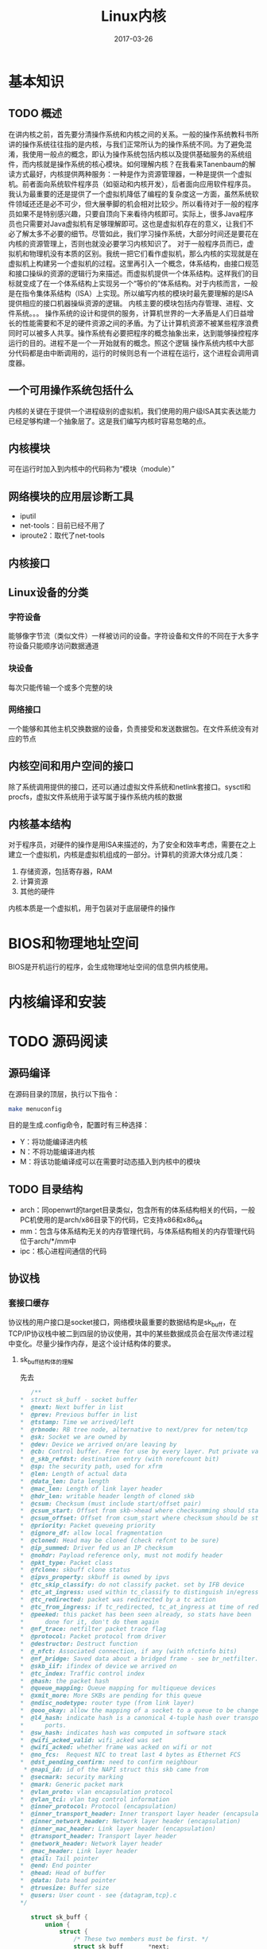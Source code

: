 #+TITLE: Linux内核
#+DATE: 2017-03-26
#+LAYOUT: post
#+TAGS: Linux，Linux学习指南
#+CATEGORIES: Linux

* 基本知识
** TODO 概述
   在讲内核之前，首先要分清操作系统和内核之间的关系。一般的操作系统教科书所讲的操作系统往往指的是内核，与我们正常所认为的操作系统不同。为了避免混淆，我使用一般点的概念，即认为操作系统包括内核以及提供基础服务的系统组件，而内核就是操作系统的核心模块。如何理解内核？在我看来Tanenbaum的解读方式最好，内核提供两种服务：一种是作为资源管理器，一种是提供一个虚拟机。前者面向系统软件程序员（如驱动和内核开发），后者面向应用软件程序员。我认为最重要的还是提供了一个虚拟机降低了编程的复杂度这一方面，虽然系统软件领域还还是必不可少，但大展拳脚的机会相对比较少。所以看待对于一般的程序员如果不是特别感兴趣，只要自顶向下来看待内核即可。实际上，很多Java程序员也只需要对Java虚拟机有足够理解即可。这也是虚拟机存在的意义，让我们不必了解太多不必要的细节。尽管如此，我们学习操作系统，大部分时间还是要花在内核的资源管理上，否则也就没必要学习内核知识了。
   对于一般程序员而已，虚拟机和物理机没有本质的区别。我统一把它们看作虚拟机，那么内核的实现就是在虚拟机上构建另一个虚拟机的过程。这里再引入一个概念，体系结构，由接口规范和接口操纵的资源的逻辑行为来描述。而虚拟机提供一个体系结构。这样我们的目标就变成了在一个体系结构上实现另一个“等价的”体系结构。对于内核而言，一般是在指令集体系结构（ISA）上实现。所以编写内核的模块时最先要理解的是ISA提供相应的接口机器操纵资源的逻辑。
   内核主要的模块包括内存管理、进程、文件系统。。。
   操作系统的设计和提供的服务，计算机世界的一大矛盾是人们日益增长的性能需要和不足的硬件资源之间的矛盾。为了让计算机资源不被某些程序浪费同时可以被多人共享。操作系统有必要把程序的概念抽象出来，达到能够操控程序运行的目的。进程不是一个一开始就有的概念。照这个逻辑
   操作系统内核中大部分代码都是由中断调用的，运行的时候则总有一个进程在运行，这个进程会调用调度器。
** 一个可用操作系统包括什么
   内核的关键在于提供一个进程级别的虚拟机，我们使用的用户级ISA其实表达能力已经足够构建一个抽象层了。这是我们编写内核时容易忽略的点。
** 内核模块
   可在运行时加入到内核中的代码称为“模块（module）”
** 网络模块的应用层诊断工具
   - iputil
   - net-tools：目前已经不用了
   - iproute2：取代了net-tools
** 内核接口
   
** Linux设备的分类
*** 字符设备
    能够像字节流（类似文件）一样被访问的设备。字符设备和文件的不同在于大多字符设备只能顺序访问数据通道
*** 块设备
    每次只能传输一个或多个完整的块
*** 网络接口
    一个能够和其他主机交换数据的设备，负责接受和发送数据包。在文件系统没有对应的节点
** 内核空间和用户空间的接口
   除了系统调用提供的接口，还可以通过虚拟文件系统和netlink套接口。sysctl和procfs，虚拟文件系统用于读写属于操作系统内核的数据
** 内核基本结构
   对于程序员，对硬件的操作是用ISA来描述的，为了安全和效率考虑，需要在之上建立一个虚拟机，内核是虚拟机组成的一部分。计算机的资源大体分成几类：
   1) 存储资源，包括寄存器，RAM
   2) 计算资源
   3) 其他的硬件
   内核本质是一个虚拟机，用于包装对于底层硬件的操作
* BIOS和物理地址空间
  BIOS是开机运行的程序，会生成物理地址空间的信息供内核使用。
* 内核编译和安装
  
* TODO 源码阅读
** 源码编译
   在源码目录的顶层，执行以下指令：
   #+BEGIN_SRC sh
   make menuconfig
   #+END_SRC
   目的是生成.config命令，配置时有三种选择：
   - Y：将功能编译进内核
   - N：不将功能编译进内核
   - M：将该功能编译成可以在需要时动态插入到内核中的模块
** TODO 目录结构
   - arch：同openwrt的target目录类似，包含所有的体系结构相关的代码，一般PC机使用的是arch/x86目录下的代码，它支持x86和x86_64
   - mm：包含与体系结构无关的内存管理代码，与体系结构相关的内存管理代码位于arch/*/mm中
   - ipc：核心进程间通信的代码
   
** 协议栈
*** 套接口缓存
    协议栈的用户接口是socket接口，网络模块最重要的数据结构是sk_buff，在TCP/IP协议栈中被二到四层的协议使用，其中的某些数据成员会在层次传递过程中变化。尽量少操作内存，是这个设计结构体的要求。
**** sk_buff结构体的理解
     先去
     #+BEGIN_SRC C
       /** 
	,*	struct sk_buff - socket buffer
	,*	@next: Next buffer in list
	,*	@prev: Previous buffer in list
	,*	@tstamp: Time we arrived/left
	,*	@rbnode: RB tree node, alternative to next/prev for netem/tcp
	,*	@sk: Socket we are owned by
	,*	@dev: Device we arrived on/are leaving by
	,*	@cb: Control buffer. Free for use by every layer. Put private vars here
	,*	@_skb_refdst: destination entry (with norefcount bit)
	,*	@sp: the security path, used for xfrm
	,*	@len: Length of actual data
	,*	@data_len: Data length
	,*	@mac_len: Length of link layer header
	,*	@hdr_len: writable header length of cloned skb
	,*	@csum: Checksum (must include start/offset pair)
	,*	@csum_start: Offset from skb->head where checksumming should start
	,*	@csum_offset: Offset from csum_start where checksum should be stored
	,*	@priority: Packet queueing priority
	,*	@ignore_df: allow local fragmentation
	,*	@cloned: Head may be cloned (check refcnt to be sure)
	,*	@ip_summed: Driver fed us an IP checksum
	,*	@nohdr: Payload reference only, must not modify header
	,*	@pkt_type: Packet class
	,*	@fclone: skbuff clone status
	,*	@ipvs_property: skbuff is owned by ipvs
	,*	@tc_skip_classify: do not classify packet. set by IFB device
	,*	@tc_at_ingress: used within tc_classify to distinguish in/egress
	,*	@tc_redirected: packet was redirected by a tc action
	,*	@tc_from_ingress: if tc_redirected, tc_at_ingress at time of redirect
	,*	@peeked: this packet has been seen already, so stats have been
	,*		done for it, don't do them again
	,*	@nf_trace: netfilter packet trace flag
	,*	@protocol: Packet protocol from driver
	,*	@destructor: Destruct function
	,*	@_nfct: Associated connection, if any (with nfctinfo bits)
	,*	@nf_bridge: Saved data about a bridged frame - see br_netfilter.c
	,*	@skb_iif: ifindex of device we arrived on
	,*	@tc_index: Traffic control index
	,*	@hash: the packet hash
	,*	@queue_mapping: Queue mapping for multiqueue devices
	,*	@xmit_more: More SKBs are pending for this queue
	,*	@ndisc_nodetype: router type (from link layer)
	,*	@ooo_okay: allow the mapping of a socket to a queue to be changed
	,*	@l4_hash: indicate hash is a canonical 4-tuple hash over transport
	,*		ports.
	,*	@sw_hash: indicates hash was computed in software stack
	,*	@wifi_acked_valid: wifi_acked was set
	,*	@wifi_acked: whether frame was acked on wifi or not
	,*	@no_fcs:  Request NIC to treat last 4 bytes as Ethernet FCS
	,*	@dst_pending_confirm: need to confirm neighbour
	 ,*	@napi_id: id of the NAPI struct this skb came from
	,*	@secmark: security marking
	,*	@mark: Generic packet mark
	,*	@vlan_proto: vlan encapsulation protocol
	,*	@vlan_tci: vlan tag control information
	,*	@inner_protocol: Protocol (encapsulation)
	,*	@inner_transport_header: Inner transport layer header (encapsulation)
	,*	@inner_network_header: Network layer header (encapsulation)
	,*	@inner_mac_header: Link layer header (encapsulation)
	,*	@transport_header: Transport layer header
	,*	@network_header: Network layer header
	,*	@mac_header: Link layer header
	,*	@tail: Tail pointer
	,*	@end: End pointer
	,*	@head: Head of buffer
	,*	@data: Data head pointer
	,*	@truesize: Buffer size
	,*	@users: User count - see {datagram,tcp}.c
	,*/

       struct sk_buff {
	       union {
		       struct {
			       /* These two members must be first. */
			       struct sk_buff		*next;
			       struct sk_buff		*prev;

			       union {
				       ktime_t		tstamp;
				       struct skb_mstamp skb_mstamp;
			       };
		       };
		       struct rb_node	rbnode; /* used in netem & tcp stack */
	       };
	       // host的传输控制块，当skb只在二层和三层转发时，值为NULL
	       struct sock		*sk;

	       union {
		       struct net_device	*dev;
		       /* Some protocols might use this space to store information,
			,* while device pointer would be NULL.
			,* UDP receive path is one user.
			,*/
		       unsigned long		dev_scratch;
	       };
	       /*
		,* This is the control buffer. It is free to use for every
		,* layer. Please put your private variables there. If you
		,* want to keep them across layers you have to do a skb_clone()
		,* first. This is owned by whoever has the skb queued ATM.
		,*/
	       char			cb[48] __aligned(8);

	       unsigned long		_skb_refdst;
	       void			(*destructor)(struct sk_buff *skb);
       #ifdef CONFIG_XFRM
	       struct	sec_path	*sp;
       #endif
       #if defined(CONFIG_NF_CONNTRACK) || defined(CONFIG_NF_CONNTRACK_MODULE)
	       unsigned long		 _nfct;
       #endif
       #if IS_ENABLED(CONFIG_BRIDGE_NETFILTER)
	       struct nf_bridge_info	*nf_bridge;
       #endif
	       unsigned int		len,// 数据部分长度
				       data_len;
	       __u16			mac_len, // 二层首部长度
				       hdr_len;

	       /* Following fields are _not_ copied in __copy_skb_header()
		,* Note that queue_mapping is here mostly to fill a hole.
		,*/
	       kmemcheck_bitfield_begin(flags1);
	       __u16			queue_mapping;

       /* if you move cloned around you also must adapt those constants */
       #ifdef __BIG_ENDIAN_BITFIELD
       #define CLONED_MASK	(1 << 7)
       #else
       #define CLONED_MASK	1
       #endif
       #define CLONED_OFFSET()		offsetof(struct sk_buff, __cloned_offset)

	       __u8			__cloned_offset[0];
	       __u8			cloned:1,
				       nohdr:1,
				       fclone:2,
				       peeked:1,
				       head_frag:1,
				       xmit_more:1,
				       __unused:1; /* one bit hole */
	       kmemcheck_bitfield_end(flags1);

	       /* fields enclosed in headers_start/headers_end are copied
		,* using a single memcpy() in __copy_skb_header()
		,*/
	       /* private: */
	       __u32			headers_start[0];
	       /* public: */

       /* if you move pkt_type around you also must adapt those constants */
       #ifdef __BIG_ENDIAN_BITFIELD
       #define PKT_TYPE_MAX	(7 << 5)
       #else
       #define PKT_TYPE_MAX	7
       #endif
       #define PKT_TYPE_OFFSET()	offsetof(struct sk_buff, __pkt_type_offset)

	       __u8			__pkt_type_offset[0];
	       __u8			pkt_type:3;
	       __u8			pfmemalloc:1;
	       __u8			ignore_df:1;

	       __u8			nf_trace:1;
	       __u8			ip_summed:2;
	       __u8			ooo_okay:1;
	       __u8			l4_hash:1;
	       __u8			sw_hash:1;
	       __u8			wifi_acked_valid:1;
	       __u8			wifi_acked:1;

	       __u8			no_fcs:1;
	       /* Indicates the inner headers are valid in the skbuff. */
	       __u8			encapsulation:1;
	       __u8			encap_hdr_csum:1;
	       __u8			csum_valid:1;
	       __u8			csum_complete_sw:1;
	       __u8			csum_level:2;
	       __u8			csum_bad:1;

	       __u8			dst_pending_confirm:1;
       #ifdef CONFIG_IPV6_NDISC_NODETYPE
	       __u8			ndisc_nodetype:2;
       #endif
	       __u8			ipvs_property:1;
	       __u8			inner_protocol_type:1;
	       __u8			remcsum_offload:1;
       #ifdef CONFIG_NET_SWITCHDEV
	       __u8			offload_fwd_mark:1;
       #endif
       #ifdef CONFIG_NET_CLS_ACT
	       __u8			tc_skip_classify:1;
	       __u8			tc_at_ingress:1;
	       __u8			tc_redirected:1;
	       __u8			tc_from_ingress:1;
       #endif

       #ifdef CONFIG_NET_SCHED
	       __u16			tc_index;	/* traffic control index */
       #endif

	       union {
		       __wsum		csum;
		       struct {
			       __u16	csum_start;
			       __u16	csum_offset;
		       };
	       };
	       __u32			priority;
	       int			skb_iif;
	       __u32			hash;
	       __be16			vlan_proto;
	       __u16			vlan_tci;
       #if defined(CONFIG_NET_RX_BUSY_POLL) || defined(CONFIG_XPS)
	       union {
		       unsigned int	napi_id;
		       unsigned int	sender_cpu;
	       };
       #endif
       #ifdef CONFIG_NETWORK_SECMARK
	       __u32		secmark;
       #endif

	       union {
		       __u32		mark;
		       __u32		reserved_tailroom;
	       };

	       union {
		       __be16		inner_protocol;
		       __u8		inner_ipproto;
	       };

	       __u16			inner_transport_header;
	       __u16			inner_network_header;
	       __u16			inner_mac_header;

	       __be16			protocol;
	       __u16			transport_header;
	       __u16			network_header;
	       __u16			mac_header;

	       /* private: */
	       __u32			headers_end[0];
	       /* public: */

	       /* These elements must be at the end, see alloc_skb() for details.  */
	       sk_buff_data_t		tail;
	       sk_buff_data_t		end;
	       unsigned char		*head,
				       ,*data;
	       unsigned int		truesize;
	       atomic_t		users; // 引用计数
       };
     #+END_SRC
     
* 进程
  进程描述符是 ~task_struct~ 类型的结构，轻量级进程之所以不叫线程，是因为它和其他进程一样都占用一个进程描述符。也就是task_struct占用独立的内存，所以内容等价性所以是否属于同一个进程要看task_struct的内容，而不是看内存地址。所以需要一个进程标识，task_stuct的pid字段已经是Linu进程的标识了。相对的，为了支持线程的概念，又增加了tgid字段表示出轻量级进程的所属线程组。一般我们使用getpid() 的时候返回的是进程的tgpid，当然这个没有什么问题。
  进程描述符现在是存在内核栈中，位置取决于如何分配内核栈
* 系统调用
  系统调用设计到了用户态到内核态，一般来说如果是x86上会通过任务门TSS来维护当前进程的内核栈地址，这样可以快速切换到内核栈。不同体系结构上会有所不同，有的会直接使用一个专门的寄存器。
* 内存管理
** 分页机制
   分页机制负责把32位的线性地址翻译成一般我们把页面的大小一般为4K，它负责把
* 文件系统
** 概述
   文件一般是指磁盘文件，而在Linux中认为凡是能产出和消耗信息的都是文件（可读可写）。类似Socket可以发送和接收信息这点来看把Socket看作文件是合理的。而文件系统的意思在不同语境下不同，这里指的是操作系统中用于管理文件和对文件进行操作的机制及其实现。
   Linux的文件系统最早使用的是minix的文件系统，之后经过不断改进形成了Ext2文件系统
* 虚拟文件系统(VFS)
  内核通过虚拟文件系统（VFS）来管理实际的文件系统。VFS为所有文件系统提供统一的接口。Linux文件系统都需要按照虚拟文件系统的方式来实现。需要注意的是VFS是存在于内存中的，相比具体的文件系统，更加贴近用户。看APUE关于文件系统的内容往往指的虚拟文件系统。
  VFS的思想在于引入一个通用的文件模型，这个文件系统很贴近传统的Linux文件系统，所以使用Linux的文件系统会是最高效的，开销最小的。
** 超级块
   超级块有两层含义，一层是内存中的超级块，也就是虚拟文件系统定义的超级块，一个是磁盘中的超级块，也就是磁盘文件系统需要实现的内容。 
** 目录项
   维护目录树的对象，联系其所有文件的对象。是文件的粘合剂。
** inode
   inode维护一个文件的的内容信息，
** file对象
   描述进程和文件交互的关系,一个特别需要注意很多书中绘制打开文件的结构图是直接从file对象衍生一个箭头来指向inode，但实际上像Linux还会经过dentry。
   一般来说通过一个dentry就可以获取一个文件的所有信息了。
* 轻量级进程
  LWP是一种实现多线程的方法，在Linux中指的是与其他进程共享地址空间和系统资源的进程，它是作为进程被调度的。它的私有资源一般要包括最小执行上下文和进程调度所需要的统计信息。说白了一个线程只需要执行和调度信息即可。
* 信号
  信号是用于和进程通信的机制，很多时候是为了在出错的时候终止进程，可以是内核发送给进程的，也可以来自其他进程（用于进程间通信）。最重要的信号涉及让进程终止，其实
* 系统调用的跟踪
  
* 内核提供的数据结构
  先确定状态，之后的状态转移，除非有哪些动作是特别要求，可以方便用户，否则改变状态的动作以结构为主，那种切换能保证操作高效就用哪些，否则应该考虑换结构。
** 双向链表
   - 初始化宏(状态生成)：LIST_HEAD(list_name)
   - list_add_tail(n, h)：添加
   - list_add(n, p)：将n指向的元素插入p指向的元素之
   - list_del(p)：删除p指向的元素
   - list_empty(h):确定吃否是空链表
   - 
* 思考
  - 抽象分为局部抽象和大局抽象，命名空间的问题确实巨大，有接口是否爆漏的问题。
  - 为什么使用指针呢？很多时候是为了动态绑定增加灵活性。
  - 驱动的符号不应是全局的，这样会污染命名空间。
  - 在大的程序中，尤其是内核对于符号空间的控制要比较注意。内核还是留下了不少符号的
  - 为什么会有僵死进程呢？我们需要进程终止的信息，但是处理必须依托一个执行流，Linux的执行流依托域进程，所以必须有进程主动处理。
  - 从用户态切换到内核态之后进程的栈是空的，另外内核栈的空间很小只有7KB多一点。
  - 我们重视讨论多态，其实宏是否使用宏来实现有时并不必要。本来C语言的类型检查就很弱了。
* TODO 问题 [0%]
  - [ ] Linux 4.0管理进程集合的方式已经不是进程链表了，那么是什么呢？
  - [ ] 用宏来作为内部实现是否可行
* FAQ
** 文件系统节点是什么？
   文件系统可以表示成一棵树，一般内部节点是目录，叶节点是文件
** .ko文件是什么类型的文件？
   是Linux内核模块文件，一般是驱动程序
** 接口和设备的关系？
   接口一般都有独立的接口芯片，所以接口设备就是接口
** 什么是系统调用？
   指运行在用户态的程序向操作系统内核要求需要更高权限的服务
** 文件系统和内核的关系？
   Linux内核实现了虚拟文件系统（VFS），VFS可以看作一个抽象层，所以特定的文件系统如ext4、ntfs和btrfs等都是可以看作VFS接口的某个具体实现。
** 一个模块涉及什么？
   一个模块其实是一个抽象层，一开始我们要考虑的是模块的抽象对象，抽象对象就是什么呢？一般的抽象有自底向上，自顶向下也有，两种的使用范围不同。一般自顶向下是建模的技巧
** 内核什么时候处于被动阶段？
   开始运行用户程序之后，
** 有集中陷入内核的机制和方式？
** 主设备号和次设备号
** 编写内核的难点在哪里？ 
   内核为内核提供了完整的内核的机制。真正的困难在于理解设备并最大化其性能。
* 参考
  - 《Linux内核源码情景分析》
  - 《程序设计语言--实践之路》
   
